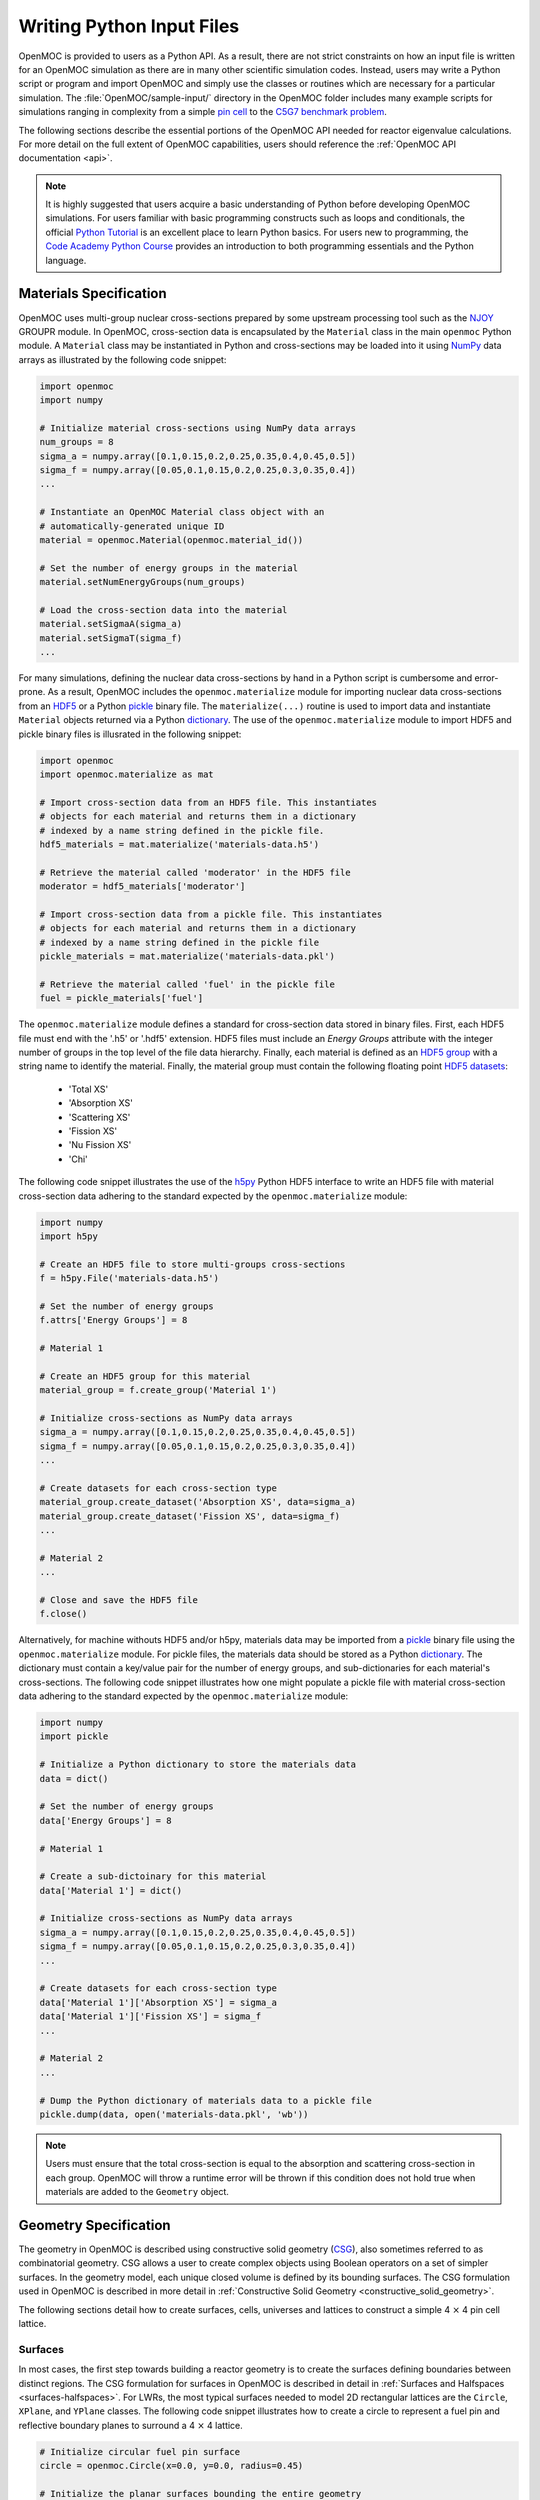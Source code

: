 .. _usersguide_input:

==========================
Writing Python Input Files
==========================

OpenMOC is provided to users as a Python API. As a result, there are not strict constraints on how an input file is written for an OpenMOC simulation as there are in many other scientific simulation codes. Instead, users may write a Python script or program and import OpenMOC and simply use the classes or routines which are necessary for a particular simulation. The :file:`OpenMOC/sample-input/` directory in the OpenMOC folder includes many example scripts for simulations ranging in complexity from a simple `pin cell`_ to the `C5G7 benchmark problem`_.

The following sections describe the essential portions of the OpenMOC API needed for reactor eigenvalue calculations. For more detail on the full extent of OpenMOC capabilities, users should reference the :ref:`OpenMOC API documentation <api>`.

.. note:: It is highly suggested that users acquire a basic understanding of Python before developing OpenMOC simulations. For users familiar with basic programming constructs such as loops and conditionals, the official `Python Tutorial`_ is an excellent place to learn Python basics. For users new to programming, the `Code Academy Python Course`_ provides an introduction to both programming essentials and the Python language.


-----------------------
Materials Specification
-----------------------

OpenMOC uses multi-group nuclear cross-sections prepared by some upstream processing tool such as the NJOY_ GROUPR module. In OpenMOC, cross-section data is encapsulated by the ``Material`` class in the main ``openmoc`` Python module. A ``Material`` class may be instantiated in Python and cross-sections may be loaded into it using NumPy_ data arrays as illustrated by the following code snippet:

.. code-block:: python

   import openmoc
   import numpy

   # Initialize material cross-sections using NumPy data arrays
   num_groups = 8
   sigma_a = numpy.array([0.1,0.15,0.2,0.25,0.35,0.4,0.45,0.5])
   sigma_f = numpy.array([0.05,0.1,0.15,0.2,0.25,0.3,0.35,0.4])
   ...

   # Instantiate an OpenMOC Material class object with an
   # automatically-generated unique ID
   material = openmoc.Material(openmoc.material_id())

   # Set the number of energy groups in the material
   material.setNumEnergyGroups(num_groups)

   # Load the cross-section data into the material
   material.setSigmaA(sigma_a)
   material.setSigmaT(sigma_f)
   ...


For many simulations, defining the nuclear data cross-sections by hand in a Python script is cumbersome and error-prone. As a result, OpenMOC includes the ``openmoc.materialize`` module for importing nuclear data cross-sections from an HDF5_ or a Python pickle_ binary file. The ``materialize(...)`` routine is used to import data and instantiate ``Material`` objects returned via a Python dictionary_. The use of the ``openmoc.materialize`` module to import HDF5 and pickle binary files is illusrated in the following snippet:

.. code-block:: python

    import openmoc
    import openmoc.materialize as mat
    
    # Import cross-section data from an HDF5 file. This instantiates 
    # objects for each material and returns them in a dictionary
    # indexed by a name string defined in the pickle file.
    hdf5_materials = mat.materialize('materials-data.h5')

    # Retrieve the material called 'moderator' in the HDF5 file
    moderator = hdf5_materials['moderator']

    # Import cross-section data from a pickle file. This instantiates 
    # objects for each material and returns them in a dictionary
    # indexed by a name string defined in the pickle file
    pickle_materials = mat.materialize('materials-data.pkl')

    # Retrieve the material called 'fuel' in the pickle file
    fuel = pickle_materials['fuel']

The ``openmoc.materialize`` module defines a standard for cross-section data stored in binary files. First, each HDF5 file must end with the '.h5' or '.hdf5' extension. HDF5 files must include an `Energy Groups` attribute with the integer number of groups in the top level of the file data hierarchy. Finally, each material is defined as an `HDF5 group`_ with a string name to identify the material. Finally, the material group must contain the following floating point `HDF5 datasets`_:

  - 'Total XS'
  - 'Absorption XS'
  - 'Scattering XS'
  - 'Fission XS'
  - 'Nu Fission XS'
  - 'Chi'

The following code snippet illustrates the use of the h5py_ Python HDF5 interface to write an HDF5 file with material cross-section data adhering to the standard expected by the ``openmoc.materialize`` module:

.. code-block:: python

   import numpy
   import h5py

   # Create an HDF5 file to store multi-groups cross-sections
   f = h5py.File('materials-data.h5')

   # Set the number of energy groups
   f.attrs['Energy Groups'] = 8

   # Material 1

   # Create an HDF5 group for this material
   material_group = f.create_group('Material 1')

   # Initialize cross-sections as NumPy data arrays
   sigma_a = numpy.array([0.1,0.15,0.2,0.25,0.35,0.4,0.45,0.5])
   sigma_f = numpy.array([0.05,0.1,0.15,0.2,0.25,0.3,0.35,0.4])
   ...

   # Create datasets for each cross-section type
   material_group.create_dataset('Absorption XS', data=sigma_a)
   material_group.create_dataset('Fission XS', data=sigma_f)
   ...

   # Material 2
   ...

   # Close and save the HDF5 file
   f.close()

Alternatively, for machine withouts HDF5 and/or h5py, materials data may be imported from a pickle_ binary file using the ``openmoc.materialize`` module. For pickle files, the materials data should be stored as a Python dictionary_. The dictionary must contain a key/value pair for the number of energy groups, and sub-dictionaries for each material's cross-sections. The following code snippet illustrates how one might populate a pickle file with material cross-section data adhering to the standard expected by the ``openmoc.materialize`` module:

.. code-block:: python

   import numpy
   import pickle

   # Initialize a Python dictionary to store the materials data
   data = dict()

   # Set the number of energy groups
   data['Energy Groups'] = 8

   # Material 1

   # Create a sub-dictoinary for this material
   data['Material 1'] = dict()

   # Initialize cross-sections as NumPy data arrays
   sigma_a = numpy.array([0.1,0.15,0.2,0.25,0.35,0.4,0.45,0.5])
   sigma_f = numpy.array([0.05,0.1,0.15,0.2,0.25,0.3,0.35,0.4])
   ...

   # Create datasets for each cross-section type
   data['Material 1']['Absorption XS'] = sigma_a
   data['Material 1']['Fission XS'] = sigma_f
   ...

   # Material 2
   ...

   # Dump the Python dictionary of materials data to a pickle file
   pickle.dump(data, open('materials-data.pkl', 'wb'))


.. note:: Users must ensure that the total cross-section is equal to the absorption and scattering cross-section in each group. OpenMOC will throw a runtime error will be thrown if this condition does not hold true when materials are added to the ``Geometry`` object.


----------------------
Geometry Specification
----------------------

The geometry in OpenMOC is described using constructive solid geometry (CSG_),
also sometimes referred to as combinatorial geometry. CSG allows a user to
create complex objects using Boolean operators on a set of simpler surfaces. In
the geometry model, each unique closed volume is defined by its bounding
surfaces. The CSG formulation used in OpenMOC is described in more detail in :ref:`Constructive Solid Geometry <constructive_solid_geometry>`.

The following sections detail how to create surfaces, cells, universes and lattices to construct a simple 4 :math:`\times` 4 pin cell lattice. 


Surfaces
--------

In most cases, the first step towards building a reactor geometry is to create the surfaces defining boundaries between distinct regions. The CSG formulation for surfaces in OpenMOC is described in detail in :ref:`Surfaces and Halfspaces <surfaces-halfspaces>`. For LWRs, the most typical surfaces needed to model 2D rectangular lattices are the ``Circle``, ``XPlane``, and ``YPlane`` classes. The following code snippet illustrates how to create a circle to represent a fuel pin and reflective boundary planes to surround a 4 :math:`\times` 4 lattice.

.. code-block:: python

    # Initialize circular fuel pin surface
    circle = openmoc.Circle(x=0.0, y=0.0, radius=0.45)

    # Initialize the planar surfaces bounding the entire geometry
    left = openmoc.XPlane(x=-2.52)
    right = openmoc.XPlane(x=2.52)
    bottom = openmoc.YPlane(y=-2.52)
    top = openmoc.YPlane(y=2.52)

    # Set the boundary conditions for the bounding planes
    left.setBoundaryType(REFLECTIVE)
    right.setBoundaryType(REFLECTIVE)
    bottom.setBoundaryType(REFLECTIVE)
    top.setBoundaryType(REFLECTIVE)


Cells and Universes
-------------------

The next step to create a geometry is to instantiate cells which represent unique geometric shapes and use them to construct universes. The CSG formulations for cells and universes in OpenMOC are discussed in further detail in :ref:`Cells <cells>` and :ref:`Universes <universes>`, respectively. OpenMOC provides the ``CellBasic`` class for cells which are filled by a material. The following code snippet illustrates how to create cells filled by the fuel and moderator materials in the universe with ID = 1. Next, the script adds the appropriate halfspace of the circle surface created in the preceding section to each cell.

.. code-block:: python

    # Retrieve the IDs for the fuel and moderator materials
    uo2_id = materials['Fuel'].getId()
    water_id = materials['Water'].getId()

    # Initialize the cells for the fuel pin and moderator
    fuel = openmoc.CellBasic(universe=1, material=uo2_id)
    moderator = openmoc.CellBasic(universe=1, material=water_id)

    # Add the circle surface to each cell
    fuel.addSurface(halfspace=-1, surface=circle)
    moderator.addSurface(halfspace=+1, surface=circle)

In addition to cells filled with materials, OpenMOC provides the ``CellFill`` class for cells which may be filled with universes. As a result, a geometry may be constructed of a hierarchy of nested cells/universes. A hierarchichal geometry permits a simple treatment of repeating geometric structures on multiple length scales (e.g., rectangular arrays of fuel pins and fuel assemblies). 

OpenMOC does not place a limit on the hierarchical depth - or number of nested universe levels - that a user may define in constructing a geometry. The only limitation is that at the top of the hierarchy, a cell must be used to encapsulate the entire geometry in the universe with ID = 0. The following code snippet illustrates the creation of a ``CellFill`` which is filled by universe 10 - the lattice constructed in the next section - and which is part of universe 0. Finally, the appropriate halfspaces for the planes defined in the preceding section are added to the cell to enforce boundaries on the portion of universe 10 relevant to the geometry.

.. code-block:: python

    # Initialize a cell filled by the lattice universe. This cell 
    # resides within universe 0 which is designated for the top
    # level nested universe in the geometry.
    pin_cell_array = openmoc.CellFill(universe=0, universe_fill=10)

    # Add the bounding planar surfaces to each the cell containing
    # universe 0
    pin_cell_array.addSurface(halfspace=+1, left)
    pin_cell_array.addSurface(halfsapce=-1, right)
    pin_cell_array.addSurface(halfspace=+1, bottom)
    pin_cell_array.addSurface(halfspace=-1, top)


Lattices
--------

Once the cells for the geometry have been created, OpenMOC's ``Lattice`` class may be used to represent repeating patterns of the cells on a rectangular array. The CSG formulation for lattices is described further in :ref:`Lattices <lattices>`. In OpenMOC, the ``Lattice`` class is a subclass of the ``Universe`` class. The following code snippet illustrates the creation of a 4 :math:`\times` 4 lattice with each lattice cell filled by the universe with ID = 1. The total width and height of the lattice are defined as parameters when the lattice is initialized. The lattice dimensions are used to define the rectangular region of interest centered at the origin of each universe filling each lattice cell.

.. code-block:: python

    # Initialize the lattice for the geometry 
    lattice = openmoc.Lattice(id=10, width_x=5.04, width_y=5.04)

    # Assign each lattice cell a universe ID
    lattice.setLatticeCells([[1, 1, 1, 1],
                             [1, 1, 1, 1],
                             [1, 1, 1, 1],
                             [1, 1, 1, 1]])


Geometry
--------

The final step in creating a geometry is to instantiate OpenMOC's ``Geometry`` class. The ``Geometry`` class encapsulates all materials, surfaces, cells, universes and lattices. The following code snippet illustrates the creation of the geometry and the registration of each material, cell and lattice constructed in the preceding sections. The last line of the script is called once all primitives have been registered and is used to traverse the CSG hierarchy and index the flat source regions in the geometry.

.. code-block:: python

    # Initialize an empty geometry object
    geometry = openmoc.Geometry()

    # Add materials to the geometry first
    geometry.addMaterial(materials['Fuel'])
    geometry.addMaterial(materials['Water'])

    # Next, add all cells to the geometry
    geometry.addCell(fuel)
    geometry.addCell(moderator)
    geometry.addCell(pin_cell_array)

    # Next, add all lattices to the geometry
    geometry.addLattice(lattice)

    # Next, initialize the flat source regions in the geometry after
    # all materials, cells, and lattices have been added to it
    geometry.initializeFlatSourceRegions()


----------------
Track Generation
----------------

Once the geometry has been initialized for a simulation, the next step is to perform ray tracing for track generation. The track generation process and algorithms in OpenMOC are described in more detail in :ref:`Track Generation <track_generation>`. This step requires the instantiation of a ``TrackGenerator`` object and a function call to generate the tracks as illustrated in the following code snippet.

.. code-block:: python

    # Initialize the track generator after the geometry has been
    # constructed. Use 64 azimuthal angles and 0.05 cm track spacing.
    track_generator = openmoc.TrackGenerator(geometry, num_azim=64, \
                                             spacing=0.05)
    
    # Generate tracks using ray tracing across the geometry
    track_generator.generateTracks()


--------------------
MOC Source Iteration
--------------------

One of OpenMOC's ``Solver`` subclasses may be initialized given the ``Geometry`` and ``TrackGenerator`` objects created in the preceding sections. The most commonly used subclasses for OpenMOC simulations are itemized below:

  * ``ThreadPrivateSolver`` - multi-core CPUs, less memory efficient, excellent parallel scaling
  * ``CPUSolver`` - multi-core CPUs, memory efficient, poor parallel scaling
  * ``GPUSolver`` - GPUs, 30-50:math:`\times` faster than CPUs

The following code snippet illustrates the instantiation of the ``ThreadPrivateSolver`` for multi-core CPUs. The code assigns runtime parameters to the solver and calls the ``convergeSource(...)`` routine to execute the :ref:`MOC Source Iteration Algorithm <figure-overall-iterative-scheme>`.

.. code-block:: python

    # Initialize a solver for the simulation and set the number of
    # threads and source convergence threshold
    solver = openmoc.ThreadPrivateSolver(geometry, track_generator)
    solver.setNumThreads(4)
    solver.setSourceConvergenceThreshold(1E-5)

    # Converge the source with up to a maximum of 1000 source iterations
    solver.convergeSource(1000)

    # Print a report of the time to solution
    solver.printTimerReport()


.. _CSG: http://en.wikipedia.org/wiki/Constructive_solid_geometry
.. _Python Tutorial: http://docs.python.org/2/tutorial/
.. _Code Academy Python Course: http://www.codecademy.com/tracks/python
.. _pin cell: https://github.com/mit-crpg/OpenMOC/tree/master/sample-input/pin-cell
.. _C5G7 benchmark problem: https://github.com/mit-crpg/OpenMOC/tree/master/sample-input/benchmarks/c5g7
.. _NumPy: http://www.numpy.org/
.. _NJOY: http://t2.lanl.gov/nis/njoy/title.html
.. _HDF5: http://www.hdfgroup.org/HDF5/
.. _pickle: http://docs.python.org/2/library/pickle.html
.. _dictionary: http://docs.python.org/2/tutorial/datastructures.html#dictionaries
.. _h5py: http://www.h5py.org/
.. _HDF5 group: http://www.hdfgroup.org/HDF5/doc/UG/UG_frame09Groups.html
.. _HDF5 datasets: http://www.hdfgroup.org/HDF5/doc/UG/10_Datasets.html
